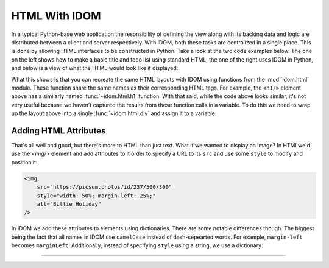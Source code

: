 HTML With IDOM
==============

In a typical Python-base web application the resonsibility of defining the view along
with its backing data and logic are distributed between a client and server
respectively. With IDOM, both these tasks are centralized in a single place. This is
done by allowing HTML interfaces to be constructed in Python. Take a look at the two
code examples below. The one on the left shows how to make a basic title and todo list
using standard HTML, the one of the right uses IDOM in Python, and below is a view of
what the HTML would look like if displayed:

.. grid:: 2
    :margin: 0
    :padding: 0

    .. grid-item::
        :columns: 6

        .. code-block:: html

            <h1>My Todo List</h1>
            <ul>
                <li>Build a cool new app</li>
                <li>Share it with the world!</li>
            </ul>

    .. grid-item::
        :columns: 6

        .. testcode::

            from idom import html

            html.h1("My Todo List")
            html.ul(
                html.li("Build a cool new app"),
                html.li("Share it with the world!"),
            )

    .. grid-item-card::
        :columns: 12

        .. raw:: html

            <div style="width: 50%; margin: auto;">
                <h2 style="margin-top: 0px !important;">My Todo List</h2>
                <ul>
                    <li>Build a cool new app</li>
                    <li>Share it with the world!</li>
                </ul>
            </div>

What this shows is that you can recreate the same HTML layouts with IDOM using functions
from the :mod:`idom.html` module. These function share the same names as their
corresponding HTML tags. For example, the ``<h1/>`` element above has a similarly named
:func:`~idom.html.h1` function. With that said, while the code above looks similar, it's
not very useful because we haven't captured the results from these function calls in a
variable. To do this we need to wrap up the layout above into a single
:func:`~idom.html.div` and assign it to a variable:

.. testcode::

    layout = html.div(
        html.h1("My Todo List"),
        html.ul(
            html.li("Build a cool new app"),
            html.li("Share it with the world!"),
        ),
    )


Adding HTML Attributes
----------------------

That's all well and good, but there's more to HTML than just text. What if we wanted to
display an image? In HTMl we'd use the `<img/>` element and add attributes to it order
to specify a URL to its ``src`` and use some ``style`` to modify and position it:

.. code-block:: html

    <img
        src="https://picsum.photos/id/237/500/300"
        style="width: 50%; margin-left: 25%;"
        alt="Billie Holiday"
    />

In IDOM we add these attributes to elements using dictionaries. There are some notable
differences though. The biggest being the fact that all names in IDOM use ``camelCase``
instead of dash-sepearted words. For example, ``margin-left`` becomes ``marginLeft``.
Additionally, instead of specifying ``style`` using a string, we use a dictionary:

.. testcode::

    html.img(
        {
            "src": "https://picsum.photos/id/237/500/300",
            "style": {"width": "50%", "marginLeft": "25%"},
            "alt": "Billie Holiday",
        }
    )

.. raw:: html

    <img
        src="https://picsum.photos/id/237/500/300"
        style="width: 50%; margin-left: 25%;"
        alt="Billie Holiday"
    />


----------


.. card::
    :link: /understanding-idom/representing-html
    :link-type: doc

    :octicon:`book` Read More
    ^^^^^^^^^^^^^^^^^^^^^^^^^

    Dive into the data structures IDOM uses to represent HTML
